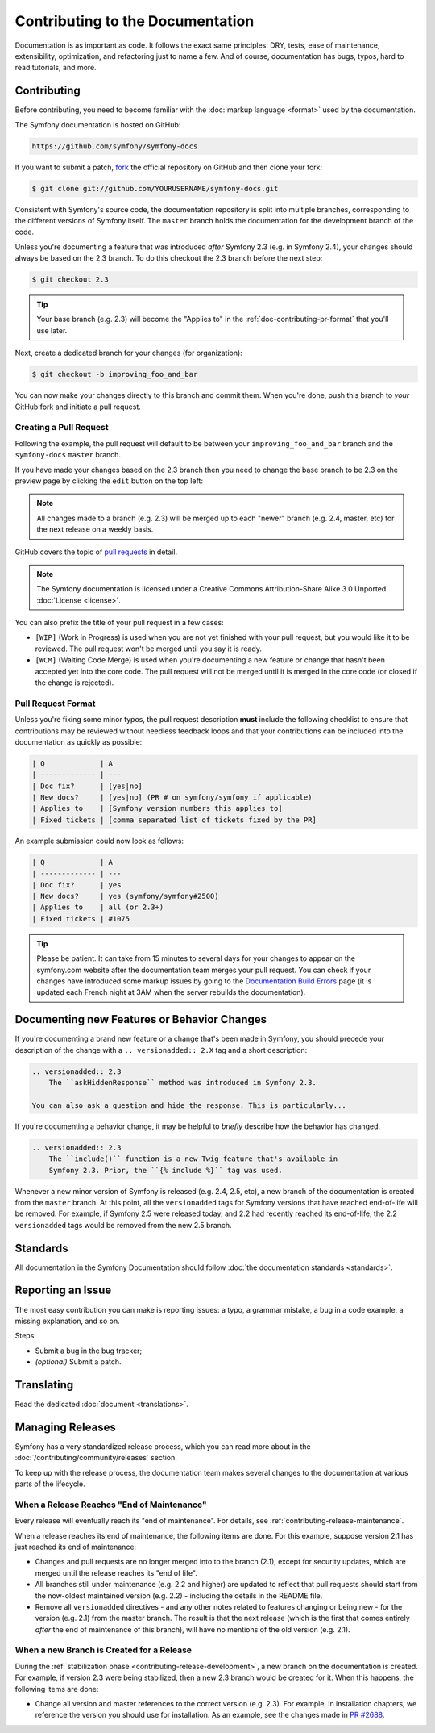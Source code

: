 Contributing to the Documentation
=================================

Documentation is as important as code. It follows the exact same principles:
DRY, tests, ease of maintenance, extensibility, optimization, and refactoring
just to name a few. And of course, documentation has bugs, typos, hard to read
tutorials, and more.

Contributing
------------

Before contributing, you need to become familiar with the :doc:`markup
language <format>` used by the documentation.

The Symfony documentation is hosted on GitHub:

.. code-block:: text

    https://github.com/symfony/symfony-docs

If you want to submit a patch, `fork`_ the official repository on GitHub and
then clone your fork:

.. code-block:: bash

    $ git clone git://github.com/YOURUSERNAME/symfony-docs.git

Consistent with Symfony's source code, the documentation repository is split into
multiple branches, corresponding to the different versions of Symfony itself.
The ``master`` branch holds the documentation for the development branch of the code.

Unless you're documenting a feature that was introduced *after* Symfony 2.3
(e.g. in Symfony 2.4), your changes should always be based on the 2.3 branch.
To do this checkout the 2.3 branch before the next step:

.. code-block:: bash

    $ git checkout 2.3

.. tip::

    Your base branch (e.g. 2.3) will become the "Applies to" in the :ref:`doc-contributing-pr-format`
    that you'll use later.

Next, create a dedicated branch for your changes (for organization):

.. code-block:: bash

    $ git checkout -b improving_foo_and_bar

You can now make your changes directly to this branch and commit them. When
you're done, push this branch to *your* GitHub fork and initiate a pull request.

Creating a Pull Request
~~~~~~~~~~~~~~~~~~~~~~~

Following the example, the pull request will default to be between your
``improving_foo_and_bar`` branch and the ``symfony-docs`` ``master`` branch.

If you have made your changes based on the 2.3 branch then you need to change
the base branch to be 2.3 on the preview page by clicking the ``edit`` button
on the top left:

.. image:: /images/contributing/docs-pull-request-change-base.png
   :align: center

.. note::

  All changes made to a branch (e.g. 2.3) will be merged up to each "newer"
  branch (e.g. 2.4, master, etc) for the next release on a weekly basis.

GitHub covers the topic of `pull requests`_ in detail.

.. note::

    The Symfony documentation is licensed under a Creative Commons
    Attribution-Share Alike 3.0 Unported :doc:`License <license>`.

You can also prefix the title of your pull request in a few cases:

* ``[WIP]`` (Work in Progress) is used when you are not yet finished with your
  pull request, but you would like it to be reviewed. The pull request won't
  be merged until you say it is ready.

* ``[WCM]`` (Waiting Code Merge) is used when you're documenting a new feature
  or change that hasn't been accepted yet into the core code. The pull request
  will not be merged until it is merged in the core code (or closed if the
  change is rejected).

.. _doc-contributing-pr-format:

Pull Request Format
~~~~~~~~~~~~~~~~~~~

Unless you're fixing some minor typos, the pull request description **must**
include the following checklist to ensure that contributions may be reviewed
without needless feedback loops and that your contributions can be included
into the documentation as quickly as possible:

.. code-block:: text

    | Q             | A
    | ------------- | ---
    | Doc fix?      | [yes|no]
    | New docs?     | [yes|no] (PR # on symfony/symfony if applicable)
    | Applies to    | [Symfony version numbers this applies to]
    | Fixed tickets | [comma separated list of tickets fixed by the PR]

An example submission could now look as follows:

.. code-block:: text

    | Q             | A
    | ------------- | ---
    | Doc fix?      | yes
    | New docs?     | yes (symfony/symfony#2500)
    | Applies to    | all (or 2.3+)
    | Fixed tickets | #1075

.. tip::

    Please be patient. It can take from 15 minutes to several days for your changes
    to appear on the symfony.com website after the documentation team merges your
    pull request. You can check if your changes have introduced some markup issues
    by going to the `Documentation Build Errors`_ page (it is updated each French
    night at 3AM when the server rebuilds the documentation).

Documenting new Features or Behavior Changes
--------------------------------------------

If you're documenting a brand new feature or a change that's been made in
Symfony, you should precede your description of the change with a ``.. versionadded:: 2.X``
tag and a short description:

.. code-block:: text

    .. versionadded:: 2.3
        The ``askHiddenResponse`` method was introduced in Symfony 2.3.

    You can also ask a question and hide the response. This is particularly...

If you're documenting a behavior change, it may be helpful to *briefly* describe
how the behavior has changed.

.. code-block:: text

    .. versionadded:: 2.3
        The ``include()`` function is a new Twig feature that's available in
        Symfony 2.3. Prior, the ``{% include %}`` tag was used.

Whenever a new minor version of Symfony is released (e.g. 2.4, 2.5, etc),
a new branch of the documentation is created from the ``master`` branch.
At this point, all the ``versionadded`` tags for Symfony versions that have
reached end-of-life will be removed. For example, if Symfony 2.5 were released
today, and 2.2 had recently reached its end-of-life, the 2.2 ``versionadded``
tags would be removed from the new 2.5 branch.

Standards
---------

All documentation in the Symfony Documentation should follow
:doc:`the documentation standards <standards>`.

Reporting an Issue
------------------

The most easy contribution you can make is reporting issues: a typo, a grammar
mistake, a bug in a code example, a missing explanation, and so on.

Steps:

* Submit a bug in the bug tracker;

* *(optional)* Submit a patch.

Translating
-----------

Read the dedicated :doc:`document <translations>`.

Managing Releases
-----------------

Symfony has a very standardized release process, which you can read more
about in the :doc:`/contributing/community/releases` section.

To keep up with the release process, the documentation team makes several
changes to the documentation at various parts of the lifecycle.

When a Release Reaches "End of Maintenance"
~~~~~~~~~~~~~~~~~~~~~~~~~~~~~~~~~~~~~~~~~~~

Every release will eventually reach its "end of maintenance". For details,
see :ref:`contributing-release-maintenance`.

When a release reaches its end of maintenance, the following items are done.
For this example, suppose version 2.1 has just reached its end of maintenance:

* Changes and pull requests are no longer merged into to the branch (2.1),
  except for security updates, which are merged until the release reaches
  its "end of life".

* All branches still under maintenance (e.g. 2.2 and higher) are updated
  to reflect that pull requests should start from the now-oldest maintained
  version (e.g. 2.2) - including the details in the README file.

* Remove all ``versionadded`` directives - and any other notes related to features
  changing or being new - for the version (e.g. 2.1) from the master branch.
  The result is that the next release (which is the first that comes entirely
  *after* the end of maintenance of this branch), will have no mentions of
  the old version (e.g. 2.1).

When a new Branch is Created for a Release
~~~~~~~~~~~~~~~~~~~~~~~~~~~~~~~~~~~~~~~~~~

During the :ref:`stabilization phase <contributing-release-development>`, a
new branch on the documentation is created. For example, if version 2.3 were
being stabilized, then a new 2.3 branch would be created for it. When this
happens, the following items are done:

* Change all version and master references to the correct version (e.g. 2.3).
  For example, in installation chapters, we reference the version you should
  use for installation. As an example, see the changes made in `PR #2688`_.

.. _`fork`:                       https://help.github.com/articles/fork-a-repo
.. _`pull requests`:              https://help.github.com/articles/using-pull-requests
.. _`Documentation Build Errors`: http://symfony.com/doc/build_errors
.. _`PR #2688`:                   https://github.com/symfony/symfony-docs/pull/2688
